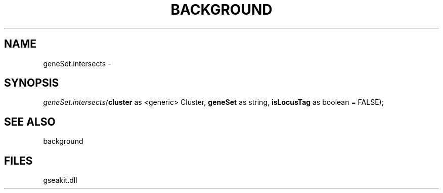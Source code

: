 .\" man page create by R# package system.
.TH BACKGROUND 2 2000-01-01 "geneSet.intersects" "geneSet.intersects"
.SH NAME
geneSet.intersects \- 
.SH SYNOPSIS
\fIgeneSet.intersects(\fBcluster\fR as <generic> Cluster, 
\fBgeneSet\fR as string, 
\fBisLocusTag\fR as boolean = FALSE);\fR
.SH SEE ALSO
background
.SH FILES
.PP
gseakit.dll
.PP
